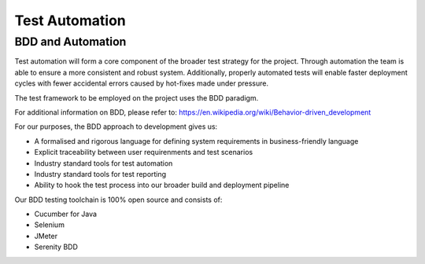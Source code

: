 .. raw:: latex

    \newpage

.. _test_automation:

Test Automation
===============

BDD and Automation
------------------

Test automation will form a core component of the broader test strategy for the project. Through automation the team is able to 
ensure a more consistent and robust system. Additionally, properly automated tests will enable faster deployment cycles with fewer 
accidental errors caused by hot-fixes made under pressure.

The test framework to be employed on the project uses the BDD paradigm.

For additional information on BDD, please refer to: https://en.wikipedia.org/wiki/Behavior-driven_development

For our purposes, the BDD approach to development gives us:

* A formalised and rigorous language for defining system requirements in business-friendly language
* Explicit traceability between user requirenments and test scenarios 
* Industry standard tools for test automation
* Industry standard tools for test reporting
* Ability to hook the test process into our broader build and deployment pipeline

Our BDD testing toolchain is 100% open source and consists of:

* Cucumber for Java
* Selenium
* JMeter
* Serenity BDD






